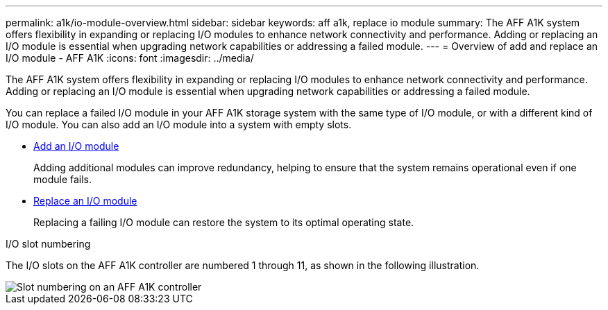 ---
permalink: a1k/io-module-overview.html
sidebar: sidebar
keywords: aff a1k, replace io module
summary: The AFF A1K system offers flexibility in expanding or replacing I/O modules to enhance network connectivity and performance. Adding or replacing an I/O module is essential when upgrading network capabilities or addressing a failed module.
---
= Overview of add and replace an I/O module - AFF A1K
:icons: font
:imagesdir: ../media/

[.lead]
The AFF A1K system offers flexibility in expanding or replacing I/O modules to enhance network connectivity and performance. Adding or replacing an I/O module is essential when upgrading network capabilities or addressing a failed module.

You can replace a failed I/O module in your AFF A1K storage system with the same type of I/O module, or with a different kind of I/O module. You can also add an I/O module into a system with empty slots.

* link:io-module-add.html[Add an I/O module]
+
Adding additional modules can improve redundancy, helping to ensure that the system remains operational even if one module fails.

* link:io-module-replace.html[Replace an I/O module]
+
Replacing a failing I/O module can restore the system to its optimal operating state. 

.I/O slot numbering

The I/O slots on the AFF A1K controller are numbered 1 through 11, as shown in the following illustration.

image::../media/drw_a1K_back_slots_labeled_ieops-2162.svg[Slot numbering on an AFF A1K controller]